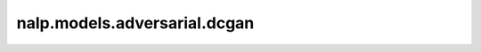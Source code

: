 nalp.models.adversarial.dcgan
===============================

.. autoapiclass:: nalp.models.adversarial.dcgan.DCGAN
    :members:
    :private-members:
    :special-members: